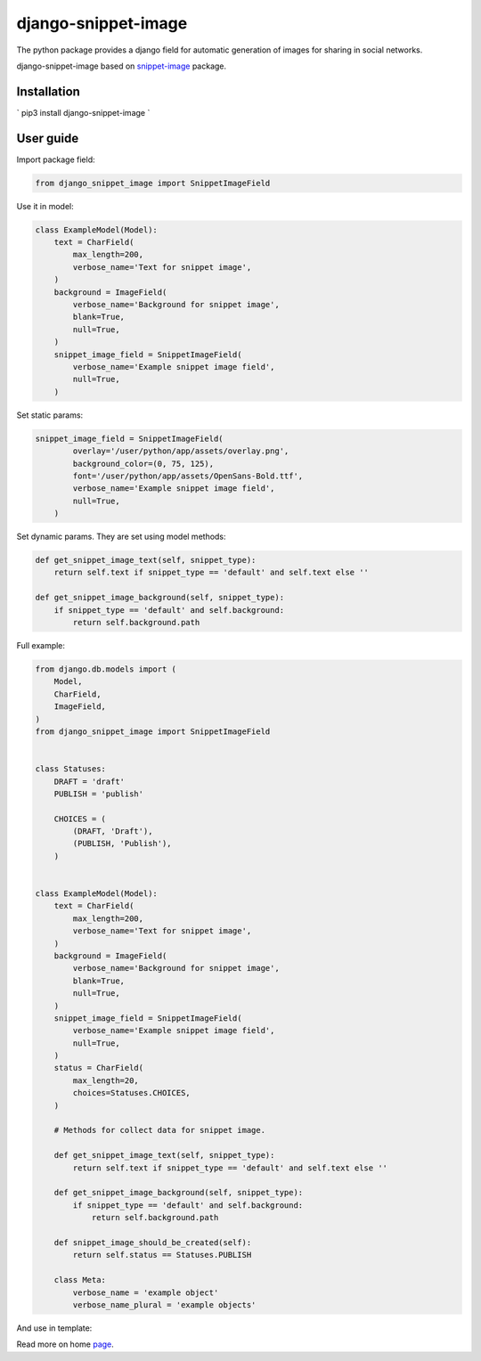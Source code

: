 ===========================
django-snippet-image
===========================

The python package provides a django field for automatic
generation of images for sharing in social networks.

django-snippet-image based on snippet-image_ package.

.. _snippet-image: https://github.com/acrius/snippet-image

Installation
-------------------------

`
pip3 install django-snippet-image
`

User guide
-------------------------

Import package field:

.. code-block:: python

    from django_snippet_image import SnippetImageField


Use it in model:

.. code-block:: python

    class ExampleModel(Model):
        text = CharField(
            max_length=200,
            verbose_name='Text for snippet image',
        )
        background = ImageField(
            verbose_name='Background for snippet image',
            blank=True,
            null=True,
        )
        snippet_image_field = SnippetImageField(
            verbose_name='Example snippet image field',
            null=True,
        )

Set static params:

.. code-block:: python

    snippet_image_field = SnippetImageField(
            overlay='/user/python/app/assets/overlay.png',
            background_color=(0, 75, 125),
            font='/user/python/app/assets/OpenSans-Bold.ttf',
            verbose_name='Example snippet image field',
            null=True,
        )

Set dynamic params. They are set using model methods:

.. code-block:: python

    def get_snippet_image_text(self, snippet_type):
        return self.text if snippet_type == 'default' and self.text else ''

    def get_snippet_image_background(self, snippet_type):
        if snippet_type == 'default' and self.background:
            return self.background.path

Full example:

.. code-block:: python

    from django.db.models import (
        Model,
        CharField,
        ImageField,
    )
    from django_snippet_image import SnippetImageField


    class Statuses:
        DRAFT = 'draft'
        PUBLISH = 'publish'

        CHOICES = (
            (DRAFT, 'Draft'),
            (PUBLISH, 'Publish'),
        )


    class ExampleModel(Model):
        text = CharField(
            max_length=200,
            verbose_name='Text for snippet image',
        )
        background = ImageField(
            verbose_name='Background for snippet image',
            blank=True,
            null=True,
        )
        snippet_image_field = SnippetImageField(
            verbose_name='Example snippet image field',
            null=True,
        )
        status = CharField(
            max_length=20,
            choices=Statuses.CHOICES,
        )

        # Methods for collect data for snippet image.

        def get_snippet_image_text(self, snippet_type):
            return self.text if snippet_type == 'default' and self.text else ''

        def get_snippet_image_background(self, snippet_type):
            if snippet_type == 'default' and self.background:
                return self.background.path

        def snippet_image_should_be_created(self):
            return self.status == Statuses.PUBLISH

        class Meta:
            verbose_name = 'example object'
            verbose_name_plural = 'example objects'

And use in template:

.. code-block:: html
    <meta property="og:image" content="{{ instance.snippet_image_field.url }}" />

Read more on home page_.

.. _page: https://github.com/acrius/django-snippet-image
